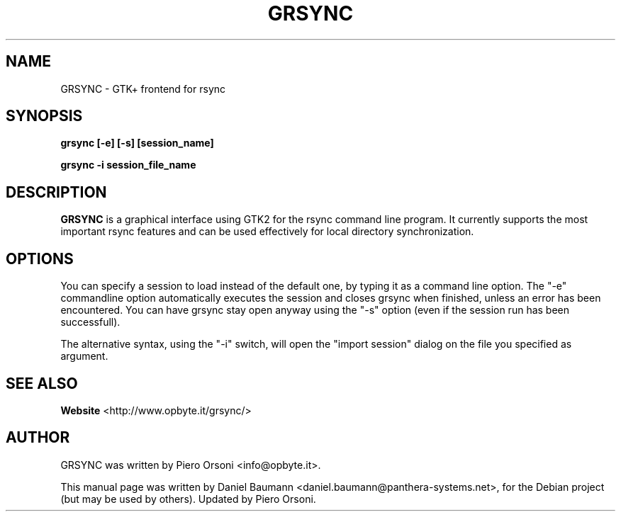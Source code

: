 .TH GRSYNC 1 "2010\-01\-07" "1.0.0" "rsync frontend"

.SH NAME
GRSYNC \- GTK+ frontend for rsync

.SH SYNOPSIS
.B grsync [\-e] [\-s] [session_name]

.B grsync \-i session_file_name

.SH DESCRIPTION
.B GRSYNC
is a graphical interface using GTK2 for the rsync command line program.
It currently supports the most important rsync features and can be used effectively for local directory synchronization.

.SH OPTIONS
You can specify a session to load instead of the default one, by typing it as a command line option.
The "\-e" commandline option automatically executes the session and closes grsync when finished, unless an error has been encountered.
You can have grsync stay open anyway using the "\-s" option (even if the session run has been successfull).

The alternative syntax, using the "\-i" switch, will open the "import session" dialog on the file you specified as argument.

.SH SEE ALSO
.BR Website
<http://www.opbyte.it/grsync/>

.SH AUTHOR
GRSYNC was written by Piero Orsoni <info@opbyte.it>.
.PP
This manual page was written by Daniel Baumann
<daniel.baumann@panthera\-systems.net>, for the Debian project (but may be used
by others).
Updated by Piero Orsoni.
